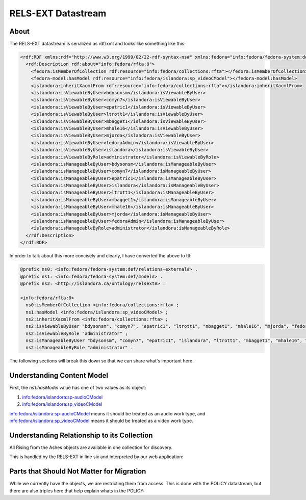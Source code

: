 RELS-EXT Datastream
===================

About
-----

The RELS-EXT datastream is serialized as rdf/xml and looks like something like this:

.. code-block:: xml

    <rdf:RDF xmlns:rdf="http://www.w3.org/1999/02/22-rdf-syntax-ns#" xmlns:fedora="info:fedora/fedora-system:def/relations-external#" xmlns:fedora-model="info:fedora/fedora-system:def/model#" xmlns:islandora="http://islandora.ca/ontology/relsext#">
      <rdf:Description rdf:about="info:fedora/rfta:8">
        <fedora:isMemberOfCollection rdf:resource="info:fedora/collections:rfta"></fedora:isMemberOfCollection>
        <fedora-model:hasModel rdf:resource="info:fedora/islandora:sp_videoCModel"></fedora-model:hasModel>
        <islandora:inheritXacmlFrom rdf:resource="info:fedora/collections:rfta"></islandora:inheritXacmlFrom>
        <islandora:isViewableByUser>bdysonsm</islandora:isViewableByUser>
        <islandora:isViewableByUser>comyn7</islandora:isViewableByUser>
        <islandora:isViewableByUser>epatric1</islandora:isViewableByUser>
        <islandora:isViewableByUser>ltrott1</islandora:isViewableByUser>
        <islandora:isViewableByUser>mbagget1</islandora:isViewableByUser>
        <islandora:isViewableByUser>mhale16</islandora:isViewableByUser>
        <islandora:isViewableByUser>mjorda</islandora:isViewableByUser>
        <islandora:isViewableByUser>fedoraAdmin</islandora:isViewableByUser>
        <islandora:isViewableByUser>islandora</islandora:isViewableByUser>
        <islandora:isViewableByRole>administrator</islandora:isViewableByRole>
        <islandora:isManageableByUser>bdysonsm</islandora:isManageableByUser>
        <islandora:isManageableByUser>comyn7</islandora:isManageableByUser>
        <islandora:isManageableByUser>epatric1</islandora:isManageableByUser>
        <islandora:isManageableByUser>islandora</islandora:isManageableByUser>
        <islandora:isManageableByUser>ltrott1</islandora:isManageableByUser>
        <islandora:isManageableByUser>mbagget1</islandora:isManageableByUser>
        <islandora:isManageableByUser>mhale16</islandora:isManageableByUser>
        <islandora:isManageableByUser>mjorda</islandora:isManageableByUser>
        <islandora:isManageableByUser>fedoraAdmin</islandora:isManageableByUser>
        <islandora:isManageableByRole>administrator</islandora:isManageableByRole>
      </rdf:Description>
    </rdf:RDF>

In order to talk about this more concisely and clearly, I have converted the above to ttl:

.. code-block:: turtle

    @prefix ns0: <info:fedora/fedora-system:def/relations-external#> .
    @prefix ns1: <info:fedora/fedora-system:def/model#> .
    @prefix ns2: <http://islandora.ca/ontology/relsext#> .

    <info:fedora/rfta:8>
      ns0:isMemberOfCollection <info:fedora/collections:rfta> ;
      ns1:hasModel <info:fedora/islandora:sp_videoCModel> ;
      ns2:inheritXacmlFrom <info:fedora/collections:rfta> ;
      ns2:isViewableByUser "bdysonsm", "comyn7", "epatric1", "ltrott1", "mbagget1", "mhale16", "mjorda", "fedoraAdmin", "islandora" ;
      ns2:isViewableByRole "administrator" ;
      ns2:isManageableByUser "bdysonsm", "comyn7", "epatric1", "islandora", "ltrott1", "mbagget1", "mhale16", "mjorda", "fedoraAdmin" ;
      ns2:isManageableByRole "administrator" .

The following sections will break this down so that we can share what's important here.

Understanding Content Model
---------------------------

.. code-block:: turtle
    :linenos:
    :emphasize-lines: 7

    @prefix ns0: <info:fedora/fedora-system:def/relations-external#> .
    @prefix ns1: <info:fedora/fedora-system:def/model#> .
    @prefix ns2: <http://islandora.ca/ontology/relsext#> .

    <info:fedora/rfta:8>
      ns0:isMemberOfCollection <info:fedora/collections:rfta> ;
      ns1:hasModel <info:fedora/islandora:sp_videoCModel> ;
      ns2:inheritXacmlFrom <info:fedora/collections:rfta> ;
      ns2:isViewableByUser "bdysonsm", "comyn7", "epatric1", "ltrott1", "mbagget1", "mhale16", "mjorda", "fedoraAdmin", "islandora" ;
      ns2:isViewableByRole "administrator" ;
      ns2:isManageableByUser "bdysonsm", "comyn7", "epatric1", "islandora", "ltrott1", "mbagget1", "mhale16", "mjorda", "fedoraAdmin" ;
      ns2:isManageableByRole "administrator" .

First, the `ns1:hasModel` value has one of two values as its object:

1. info:fedora/islandora:sp-audioCModel
2. info:fedora/islandora:sp_videoCModel

info:fedora/islandora:sp-audioCModel means it should be treated as an audio work type, and info:fedora/islandora:sp_videoCModel means
it should be treated as a video work type.

Understanding Relationship to its Collection
--------------------------------------------

All Rising from the Ashes objects are available in one collection for discovery.

This is handled by the RELS-EXT in line six and interpreted by our web application:

.. code-block:: turtle
    :linenos:
    :emphasize-lines: 6

    @prefix ns0: <info:fedora/fedora-system:def/relations-external#> .
    @prefix ns1: <info:fedora/fedora-system:def/model#> .
    @prefix ns2: <http://islandora.ca/ontology/relsext#> .

    <info:fedora/rfta:8>
      ns0:isMemberOfCollection <info:fedora/collections:rfta> ;
      ns1:hasModel <info:fedora/islandora:sp_videoCModel> ;
      ns2:inheritXacmlFrom <info:fedora/collections:rfta> ;
      ns2:isViewableByUser "bdysonsm", "comyn7", "epatric1", "ltrott1", "mbagget1", "mhale16", "mjorda", "fedoraAdmin", "islandora" ;
      ns2:isViewableByRole "administrator" ;
      ns2:isManageableByUser "bdysonsm", "comyn7", "epatric1", "islandora", "ltrott1", "mbagget1", "mhale16", "mjorda", "fedoraAdmin" ;
      ns2:isManageableByRole "administrator" .

Parts that Should Not Matter for Migration
------------------------------------------

While we currently have the objects, we are restricting them from access.  This is done with the POLICY datastream, but
there are also triples here that help explain whats in the POLICY:

.. code-block:: turtle
    :linenos:
    :emphasize-lines: 8-12

    @prefix ns0: <info:fedora/fedora-system:def/relations-external#> .
    @prefix ns1: <info:fedora/fedora-system:def/model#> .
    @prefix ns2: <http://islandora.ca/ontology/relsext#> .

    <info:fedora/rfta:8>
      ns0:isMemberOfCollection <info:fedora/collections:rfta> ;
      ns1:hasModel <info:fedora/islandora:sp_videoCModel> ;
      ns2:inheritXacmlFrom <info:fedora/collections:rfta> ;
      ns2:isViewableByUser "bdysonsm", "comyn7", "epatric1", "ltrott1", "mbagget1", "mhale16", "mjorda", "fedoraAdmin", "islandora" ;
      ns2:isViewableByRole "administrator" ;
      ns2:isManageableByUser "bdysonsm", "comyn7", "epatric1", "islandora", "ltrott1", "mbagget1", "mhale16", "mjorda", "fedoraAdmin" ;
      ns2:isManageableByRole "administrator" .
